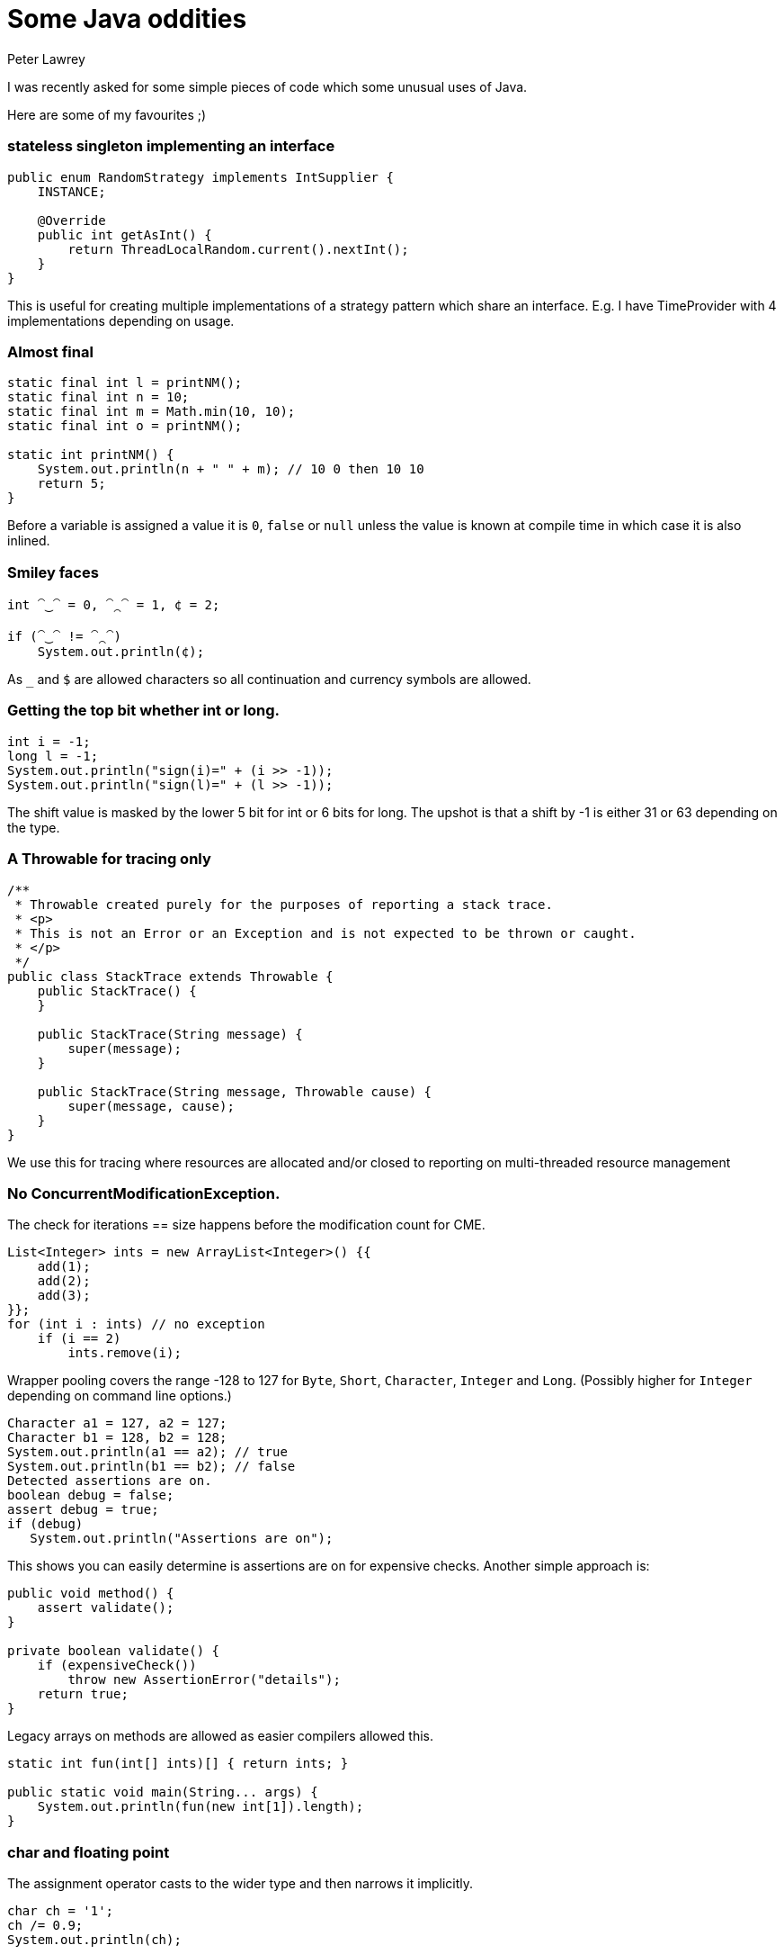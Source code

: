 = Some Java oddities
Peter Lawrey
:hp-image: https://cdn.app.compendium.com/uploads/user/e7c690e8-6ff9-102a-ac6d-e4aebca50425/4f32df54-31f0-4f39-bfb6-d2e9642a015e/File/f46882a15db05ac26d2e0dcff108304c/java_champions_twitter_001.png
:hp-tags: Java

I was recently asked for some simple pieces of code which some unusual uses of Java.

Here are some of my favourites ;)

=== stateless singleton implementing an interface
[source, Java]
----
public enum RandomStrategy implements IntSupplier {
    INSTANCE;

    @Override
    public int getAsInt() {
        return ThreadLocalRandom.current().nextInt();
    }
}
----
This is useful for creating multiple implementations of a strategy pattern which share an interface. E.g. I have TimeProvider with 4 implementations depending on usage.

=== Almost final

[source, Java]
----
static final int l = printNM();
static final int n = 10;
static final int m = Math.min(10, 10);
static final int o = printNM();

static int printNM() {
    System.out.println(n + " " + m); // 10 0 then 10 10
    return 5;
}
----
Before a variable is assigned a value it is `0`, `false` or `null` unless the value is known at compile time in which case it is also inlined.

=== Smiley faces

[source, Java]
----
int ⁀‿⁀ = 0, ⁀⁔⁀ = 1, ¢ = 2;

if (⁀‿⁀ != ⁀⁔⁀)
    System.out.println(¢);
----

As `_` and `$` are allowed characters so all continuation and currency symbols are allowed.

=== Getting the top bit whether int or long.

[source, Java]
----
int i = -1;
long l = -1;
System.out.println("sign(i)=" + (i >> -1));
System.out.println("sign(l)=" + (l >> -1));
----

The shift value is masked by the lower 5 bit for int or 6 bits for long.  The upshot is that a shift by -1 is either 31 or 63 depending on the type.

=== A Throwable for tracing only
[source, Java]
----
/**
 * Throwable created purely for the purposes of reporting a stack trace.
 * <p>
 * This is not an Error or an Exception and is not expected to be thrown or caught.
 * </p>
 */
public class StackTrace extends Throwable {
    public StackTrace() {
    }

    public StackTrace(String message) {
        super(message);
    }

    public StackTrace(String message, Throwable cause) {
        super(message, cause);
    }
}
----
We use this for tracing where resources are allocated and/or closed to reporting on multi-threaded resource management

=== No ConcurrentModificationException. 

The check for iterations == size happens before the modification count for CME.

[source, Java]
----
List<Integer> ints = new ArrayList<Integer>() {{
    add(1);
    add(2);
    add(3);
}};
for (int i : ints) // no exception
    if (i == 2)
        ints.remove(i); 
----

Wrapper pooling covers the range -128 to 127 for `Byte`, `Short`, `Character`, `Integer` and `Long`. (Possibly higher for `Integer` depending on command line options.)

[source, Java]
----
Character a1 = 127, a2 = 127;
Character b1 = 128, b2 = 128;
System.out.println(a1 == a2); // true
System.out.println(b1 == b2); // false
Detected assertions are on.
boolean debug = false;
assert debug = true;
if (debug)
   System.out.println("Assertions are on");
----

This shows you can easily determine is assertions are on for expensive checks. Another simple approach is:

[source, Java]
----
public void method() {
    assert validate();
}

private boolean validate() {
    if (expensiveCheck())
        throw new AssertionError("details");
    return true;
}
----

Legacy arrays on methods are allowed as easier compilers allowed this.

[source, Java]
----
static int fun(int[] ints)[] { return ints; }

public static void main(String... args) {
    System.out.println(fun(new int[1]).length);
}
----

=== char and floating point
The assignment operator casts to the wider type and then narrows it implicitly.
[source, Java]
----
char ch = '1';
ch /= 0.9;
System.out.println(ch);
----

=== int and float
Wider types don't always have more precision. A `float` is wider than an `int` or `long`, but has less precision for whole numbers inside the int and long ranges.

[source, Java]
----
int i = Integer.MAX_VALUE;
i += 0.0f;
System.out.println(i == Integer.MAX_VALUE);
i -= 63;
i += 0.0f;
System.out.println(i == Integer.MAX_VALUE);
i -= 64;
i += 0.0f;
System.out.println(i == Integer.MAX_VALUE);
----

=== Unknown exit code
One of the threads in your `ForkJoinPool.commonPoll()` will be the first to call exit.

[source, Java]
----
IntStream.range(0, 128)
        .parallel()
        .forEach(System::exit);
----

=== WindowsTF
Windows treats certain file names as special devices, even if a path or file extension is provided.
[source]
----
C:\Users\peter>more > A.java
class Nul { }
class Con { String s = "\nHello World\n"; }
^Z

C:\Users\peter>javac A.java # <1>
╩■║╛   4 
           s Ljava/lang/String; <init> ()V Code LineNumberTable
SourceFile A.java    
Hello World
   Con java/lang/Object                       
   #     *╖ *╡ ▒                
C:\Users\peter>dir
 Volume in drive C is OS
 Volume Serial Number is 3EB6-6BBF

 Directory of C:\Users\peter

04/09/2018  13:51    <DIR>          .
04/09/2018  13:51    <DIR>          ..
04/09/2018  13:51                62 A.java // <2>
               1 File(s)             62 bytes
               2 Dir(s)  670,935,572,480 bytes free

----
<1> Compiling the code dumps the `.class` to the screen.
<2> Note: no `.class` files are written.


